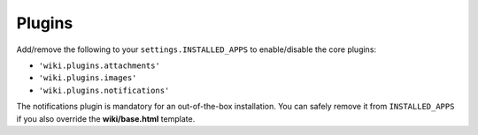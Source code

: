 Plugins
=======

Add/remove the following to your ``settings.INSTALLED_APPS`` to
enable/disable the core plugins:

-  ``'wiki.plugins.attachments'``
-  ``'wiki.plugins.images'``
-  ``'wiki.plugins.notifications'``

The notifications plugin is mandatory for an out-of-the-box installation. You
can safely remove it from ``INSTALLED_APPS`` if you also override the
**wiki/base.html** template.
